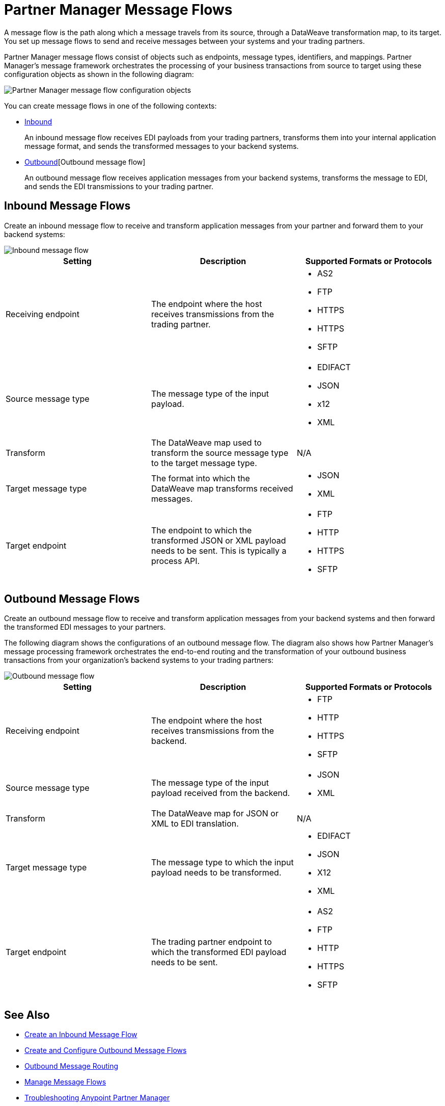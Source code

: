 = Partner Manager Message Flows

A message flow is the path along which a message travels from its source, through a DataWeave transformation map, to its target. You set up message flows to send and receive messages between your systems and your trading partners.

Partner Manager message flows consist of objects such as endpoints, message types, identifiers, and mappings. Partner Manager’s message framework orchestrates the processing of your business transactions from source to target using these configuration objects as shown in the following diagram:

image::pm-message-flow.png[Partner Manager message flow configuration objects]

You can create message flows in one of the following contexts:

* <<inbound-message-flow,Inbound>>
+
An inbound message flow receives EDI payloads from your trading partners, transforms them into your internal application message format, and sends the transformed messages to your backend systems.

* <<outbound-message-flow,Outbound>>[Outbound message flow]
+
An outbound message flow receives application messages from your backend systems, transforms the message to EDI, and sends the EDI transmissions to your trading partner.

[[inbound-message-flow]]
== Inbound Message Flows

Create an inbound message flow to receive and transform application messages from your partner and forward them to your backend systems:

image::pm-inbound-message-flow.png[Inbound message flow]

|===
|Setting |Description |Supported Formats or Protocols

|Receiving endpoint | The endpoint where the host receives transmissions from the trading partner. a|
* AS2
* FTP
* HTTPS
* HTTPS
* SFTP

|Source message type |The message type of the input payload. a|
* EDIFACT
* JSON
* x12
* XML

|Transform |The DataWeave map used to transform the source message type to the target message type. a| N/A

|Target message type |The format into which the DataWeave map transforms received messages. a|
* JSON
* XML

|Target endpoint | The endpoint to which the transformed JSON or XML payload needs to be sent. This is typically a process API.
 a|
* FTP
* HTTP
* HTTPS
* SFTP
|===

[[outbound-message-flow]]
== Outbound Message Flows

Create an outbound message flow to receive and transform application messages from your backend systems and then forward the transformed EDI messages to your partners.

The following diagram shows the configurations of an outbound message flow. The diagram also shows how Partner Manager’s message processing framework orchestrates the end-to-end routing and the transformation of your outbound business transactions from your organization’s backend systems to your trading partners:

image::pm-outbound-message-flow.png[Outbound message flow]

|===
|Setting |Description |Supported Formats or Protocols

|Receiving endpoint |The endpoint where the host receives transmissions from the backend. a|
* FTP
* HTTP
* HTTPS
* SFTP

|Source message type |The message type of the input payload received from the backend. a|
* JSON
* XML

|Transform |The DataWeave map for JSON or XML to EDI translation. a| N/A

|Target message type |
The message type to which the input payload needs to be transformed.
a|
* EDIFACT
* JSON
* X12
* XML

|Target endpoint |
The trading partner endpoint to which the transformed EDI payload needs to be sent.
 a|
* AS2
* FTP
* HTTP
* HTTPS
* SFTP
|===

== See Also

* xref:configure-message-flows.adoc[Create an Inbound Message Flow]
* xref:create-outbound-message-flow.adoc[Create and Configure Outbound Message Flows]
* xref:outbound-message-routing.adoc[Outbound Message Routing]
* xref:manage-message-flows.adoc[Manage Message Flows]
* xref:troubleshooting.adoc[Troubleshooting Anypoint Partner Manager]

